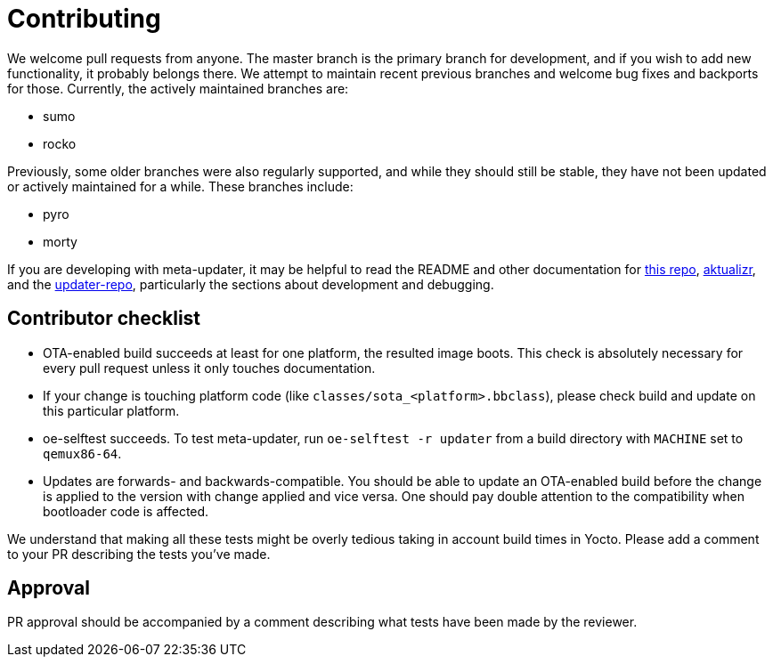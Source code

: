 = Contributing

We welcome pull requests from anyone. The master branch is the primary branch for development, and if you wish to add new functionality, it probably belongs there. We attempt to maintain recent previous branches and welcome bug fixes and backports for those. Currently, the actively maintained branches are:

* sumo
* rocko

Previously, some older branches were also regularly supported, and while they should still be stable, they have not been updated or actively maintained for a while. These branches include:

* pyro
* morty

If you are developing with meta-updater, it may be helpful to read the README and other documentation for link:README.adoc[this repo], https://github.com/advancedtelematic/aktualizr[aktualizr], and the https://github.com/advancedtelematic/updater-repo/[updater-repo], particularly the sections about development and debugging.

== Contributor checklist

* OTA-enabled build succeeds at least for one platform, the resulted image boots. This check is absolutely necessary for every pull request unless it only touches documentation.
* If your change is touching platform code (like `classes/sota_<platform>.bbclass`), please check build and update on this particular platform.
* oe-selftest succeeds. To test meta-updater, run `oe-selftest -r updater` from a build directory with `MACHINE` set to `qemux86-64`.
* Updates are forwards- and backwards-compatible. You should be able to update an OTA-enabled build before the change is applied to the version with change applied and vice versa. One should pay double attention to the compatibility when bootloader code is affected.

We understand that making all these tests might be overly tedious taking in account build times in Yocto. Please add a comment to your PR describing the tests you've made.

== Approval
PR approval should be accompanied by a comment describing what tests have been made by the reviewer.

